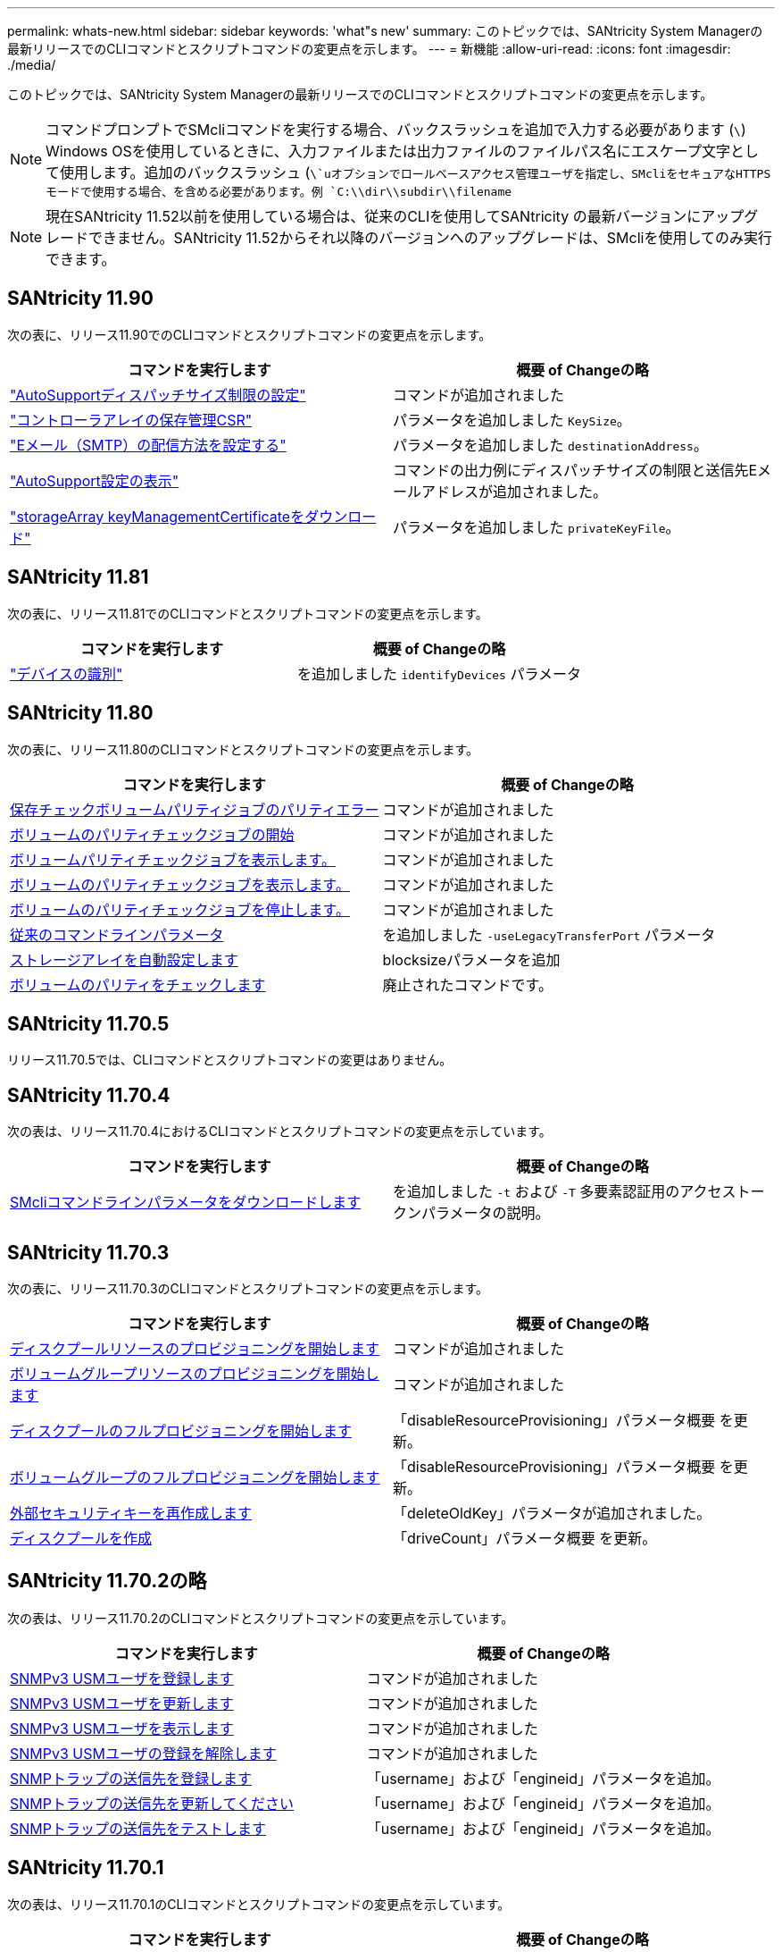 ---
permalink: whats-new.html 
sidebar: sidebar 
keywords: 'what"s new' 
summary: このトピックでは、SANtricity System Managerの最新リリースでのCLIコマンドとスクリプトコマンドの変更点を示します。 
---
= 新機能
:allow-uri-read: 
:icons: font
:imagesdir: ./media/


[role="lead"]
このトピックでは、SANtricity System Managerの最新リリースでのCLIコマンドとスクリプトコマンドの変更点を示します。

[NOTE]
====
コマンドプロンプトでSMcliコマンドを実行する場合、バックスラッシュを追加で入力する必要があります (`\`) Windows OSを使用しているときに、入力ファイルまたは出力ファイルのファイルパス名にエスケープ文字として使用します。追加のバックスラッシュ (`\`uオプションでロールベースアクセス管理ユーザを指定し、SMcliをセキュアなHTTPSモードで使用する場合、を含める必要があります。例 `C:\\dir\\subdir\\filename`

====
[NOTE]
====
現在SANtricity 11.52以前を使用している場合は、従来のCLIを使用してSANtricity の最新バージョンにアップグレードできません。SANtricity 11.52からそれ以降のバージョンへのアップグレードは、SMcliを使用してのみ実行できます。

====


== SANtricity 11.90

次の表に、リリース11.90でのCLIコマンドとスクリプトコマンドの変更点を示します。

[cols="2*"]
|===
| コマンドを実行します | 概要 of Changeの略 


 a| 
https://docs.netapp.com/us-en/e-series-cli/commands-a-z/set-autosupport-dispatch-limit.html["AutoSupportディスパッチサイズ制限の設定"]
 a| 
コマンドが追加されました



 a| 
https://docs.netapp.com/us-en/e-series-cli/commands-a-z/save-controller-arraymanagementcsr.html["コントローラアレイの保存管理CSR"]
 a| 
パラメータを追加しました `KeySize`。



 a| 
https://docs.netapp.com/us-en/e-series-cli/commands-a-z/set-email-smtp-delivery-method.html["Eメール（SMTP）の配信方法を設定する"]
 a| 
パラメータを追加しました `destinationAddress`。



 a| 
https://docs.netapp.com/us-en/e-series-cli/commands-a-z/show-storagearray-autosupport.html#examples["AutoSupport設定の表示"]
 a| 
コマンドの出力例にディスパッチサイズの制限と送信先Eメールアドレスが追加されました。



 a| 
https://docs.netapp.com/us-en/e-series-cli/commands-a-z/download-storagearray-keymanagementcertificate.html["storageArray keyManagementCertificateをダウンロード"]
 a| 
パラメータを追加しました `privateKeyFile`。

|===


== SANtricity 11.81

次の表に、リリース11.81でのCLIコマンドとスクリプトコマンドの変更点を示します。

[cols="2*"]
|===
| コマンドを実行します | 概要 of Changeの略 


 a| 
https://docs.netapp.com/us-en/e-series-cli/get-started/downloadable-smcli-parameters.html#identify-devices["デバイスの識別"]
 a| 
を追加しました `identifyDevices` パラメータ

|===


== SANtricity 11.80

次の表に、リリース11.80のCLIコマンドとスクリプトコマンドの変更点を示します。

[cols="2*"]
|===
| コマンドを実行します | 概要 of Changeの略 


 a| 
xref:./commands-a-z/save-check-vol-parity-job-errors.adoc[保存チェックボリュームパリティジョブのパリティエラー]
 a| 
コマンドが追加されました



 a| 
xref:./commands-a-z/start-check-vol-parity-job.adoc[ボリュームのパリティチェックジョブの開始]
 a| 
コマンドが追加されました



 a| 
xref:./commands-a-z/show-check-vol-parity-jobs.adoc[ボリュームパリティチェックジョブを表示します。]
 a| 
コマンドが追加されました



 a| 
xref:./commands-a-z/show-check-vol-parity-job.adoc[ボリュームのパリティチェックジョブを表示します。]
 a| 
コマンドが追加されました



 a| 
xref:./commands-a-z/stop-check-vol-parity-job.adoc[ボリュームのパリティチェックジョブを停止します。]
 a| 
コマンドが追加されました



 a| 
xref:./get-started/command-line-parameters.adoc[従来のコマンドラインパラメータ]
 a| 
を追加しました `-useLegacyTransferPort` パラメータ



 a| 
xref:./commands-a-z/autoconfigure-storagearray.adoc[ストレージアレイを自動設定します]
 a| 
blocksizeパラメータを追加



 a| 
xref:./commands-a-z/check-volume-parity.adoc[ボリュームのパリティをチェックします]
 a| 
廃止されたコマンドです。

|===


== SANtricity 11.70.5

リリース11.70.5では、CLIコマンドとスクリプトコマンドの変更はありません。



== SANtricity 11.70.4

次の表は、リリース11.70.4におけるCLIコマンドとスクリプトコマンドの変更点を示しています。

[cols="2*"]
|===
| コマンドを実行します | 概要 of Changeの略 


 a| 
xref:./get-started/downloadable-smcli-parameters.adoc[SMcliコマンドラインパラメータをダウンロードします]
 a| 
を追加しました `-t` および `-T` 多要素認証用のアクセストークンパラメータの説明。

|===


== SANtricity 11.70.3

次の表に、リリース11.70.3のCLIコマンドとスクリプトコマンドの変更点を示します。

[cols="2*"]
|===
| コマンドを実行します | 概要 of Changeの略 


 a| 
xref:./commands-a-z/start-diskpool-resourceprovisioning.adoc[ディスクプールリソースのプロビジョニングを開始します]
 a| 
コマンドが追加されました



 a| 
xref:./commands-a-z/start-volumegroup-resourceprovisioning.adoc[ボリュームグループリソースのプロビジョニングを開始します]
 a| 
コマンドが追加されました



 a| 
xref:./commands-a-z/start-diskpool-fullprovisioning.adoc[ディスクプールのフルプロビジョニングを開始します]
 a| 
「disableResourceProvisioning」パラメータ概要 を更新。



 a| 
xref:./commands-a-z/start-volumegroup-fullprovisioning.adoc[ボリュームグループのフルプロビジョニングを開始します]
 a| 
「disableResourceProvisioning」パラメータ概要 を更新。



 a| 
xref:./commands-a-z/recreate-storagearray-securitykey.html[外部セキュリティキーを再作成します]
 a| 
「deleteOldKey」パラメータが追加されました。



 a| 
xref:./commands-a-z/create-diskpool.html[ディスクプールを作成]
 a| 
「driveCount」パラメータ概要 を更新。

|===


== SANtricity 11.70.2の略

次の表は、リリース11.70.2のCLIコマンドとスクリプトコマンドの変更点を示しています。

[cols="2*"]
|===
| コマンドを実行します | 概要 of Changeの略 


 a| 
xref:./commands-a-z/create-snmpuser-username.adoc[SNMPv3 USMユーザを登録します]
 a| 
コマンドが追加されました



 a| 
xref:./commands-a-z/set-snmpuser-username.adoc[SNMPv3 USMユーザを更新します]
 a| 
コマンドが追加されました



 a| 
xref:./commands-a-z/show-allsnmpusers.adoc[SNMPv3 USMユーザを表示します]
 a| 
コマンドが追加されました



 a| 
xref:./commands-a-z/delete-snmpuser-username.adoc[SNMPv3 USMユーザの登録を解除します]
 a| 
コマンドが追加されました



 a| 
xref:./commands-a-z/create-snmptrapdestination.adoc[SNMPトラップの送信先を登録します]
 a| 
「username」および「engineid」パラメータを追加。



 a| 
xref:./commands-a-z/set-snmptrapdestination-trapreceiverip.adoc[SNMPトラップの送信先を更新してください]
 a| 
「username」および「engineid」パラメータを追加。



 a| 
xref:./commands-a-z/start-snmptrapdestination.adoc[SNMPトラップの送信先をテストします]
 a| 
「username」および「engineid」パラメータを追加。

|===


== SANtricity 11.70.1

次の表は、リリース11.70.1のCLIコマンドとスクリプトコマンドの変更点を示しています。

[cols="2*"]
|===
| コマンドを実行します | 概要 of Changeの略 


 a| 
xref:./commands-a-z/start-drive-erase.adoc[ドライブの消去を開始します]
 a| 
コマンドが追加されました



 a| 
xref:./commands-a-z/import-storagearray-securitykey-file.adoc[ストレージアレイのセキュリティキーをインポートします]
 a| 
「forceOverwrite」パラメータが追加されました。



 a| 
xref:./commands-a-z/set-controller-hostport.adoc[コントローラのホストポートのプロパティを設定します]
 a| 
「fecMode」パラメータを追加。



 a| 
xref:./commands-a-z/show-syslog-summary.adoc[syslog設定を表示します]
 a| 
「syslogFormat」パラメータが追加されました。



 a| 
xref:./commands-a-z/set-syslog.adoc[syslogを設定します]
 a| 
「syslogFormat」パラメータが追加されました。



 a| 
xref:./commands-a-z/set-emailalert.adoc[Eメールアラートを設定]
 a| 
「serverEncryption」、「ServerPort」、「serverUsername」、および「serverPassword」パラメータを追加しました。



 a| 
xref:./commands-a-z/show-emailalert-summary.adoc[Eメールアラート設定を表示します]
 a| 
SMTP暗号化'ポート'およびクレデンシャル・パラメータ・データが追加されました



 a| 
xref:./commands-a-z/recover-volume.adoc[RAIDボリュームをリカバリします]
 a| 
blocksizeパラメータを追加

|===


== SANtricity 11.70

次の表は、リリース11.70のCLIコマンドとスクリプトコマンドの変更点を示しています。

[cols="2*"]
|===
| コマンドを実行します | 概要 of Changeの略 


 a| 
xref:./commands-a-z/download-storagearray-firmware.adoc[ストレージアレイのファームウェア/ NVSRAMをダウンロードします]
 a| 
「healthCheckNeedsAttnOverride」パラメータが追加されました。



 a| 
xref:./commands-a-z/create-volume-diskpool.adoc[ディスクプール内にボリュームを作成します]
 a| 
raidLevelパラメータが追加されました



 a| 
xref:./commands-a-z/enable-storagearray-externalkeymanagement-file.adoc[外部セキュリティキー管理を有効にします]
 a| 
saveFileパラメータを追加



 a| 
xref:./commands-a-z/disable-storagearray-externalkeymanagement-file.adoc[外部セキュリティキー管理を無効にします]
 a| 
saveFileパラメータを追加



 a| 
xref:./commands-a-z/recover-volume.adoc[RAIDボリュームをリカバリします]
 a| 
hostUnmapEnabled'パラメータが追加されました。

|===